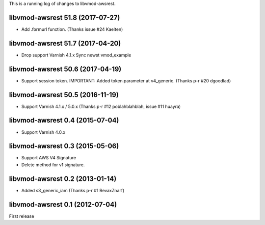 This is a running log of changes to libvmod-awsrest.

libvmod-awsrest 51.8 (2017-07-27)
--------------------------------

* Add .formurl function.
  (Thanks issue #24 Kaelten)

libvmod-awsrest 51.7 (2017-04-20)
--------------------------------

* Drop support Varnish 4.1.x
  Sync newst vmod_example

libvmod-awsrest 50.6 (2017-04-19)
--------------------------------

* Support session token.
  IMPORTANT: Added token parameter at v4_generic.
  (Thanks p-r #20 dgoodlad)

libvmod-awsrest 50.5 (2016-11-19)
--------------------------------

* Support Varnish 4.1.x / 5.0.x
  (Thanks p-r #12 poblahblahblah, issue #11 huayra)

libvmod-awsrest 0.4 (2015-07-04)
--------------------------------

* Support Varnish 4.0.x

libvmod-awsrest 0.3 (2015-05-06)
--------------------------------

* Support AWS V4 Signature
* Delete method for v1 signature.

libvmod-awsrest 0.2 (2013-01-14)
--------------------------------

* Added s3_generic_iam
  (Thanks p-r #1 RevaxZnarf)

libvmod-awsrest 0.1 (2012-07-04)
--------------------------------

First release


